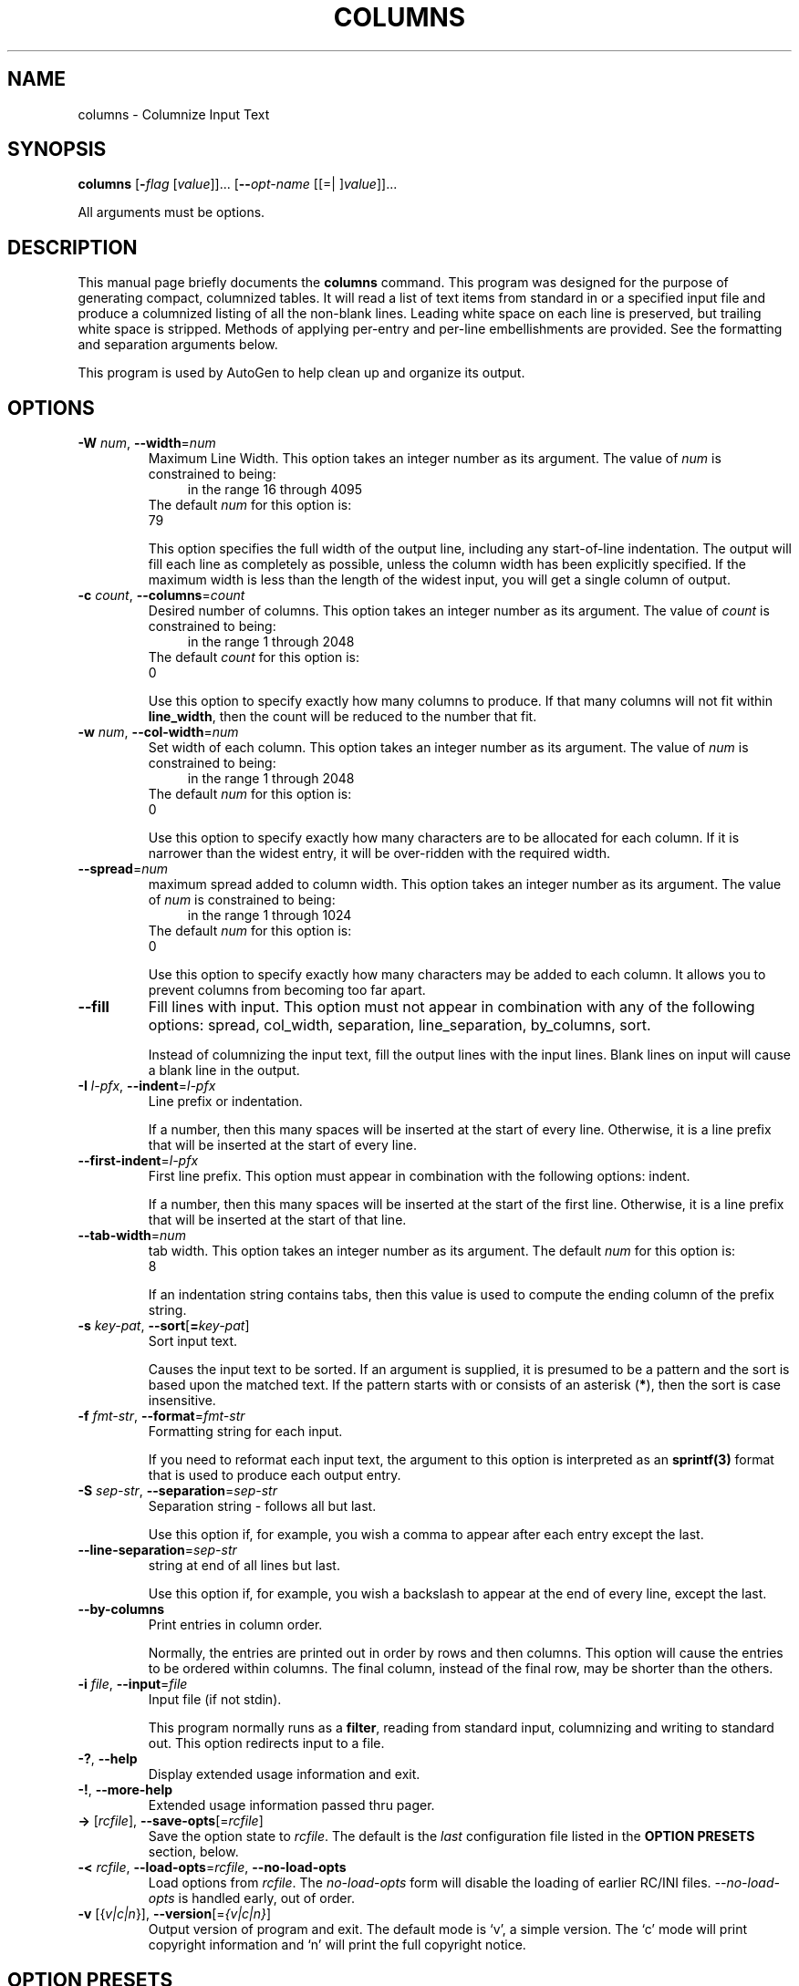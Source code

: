 .TH COLUMNS 1 2010-05-08 "(GNU AutoGen 1.2)" "Programmer's Manual"
.\"  DO NOT EDIT THIS FILE   (columns.1)
.\"  
.\"  It has been AutoGen-ed  May , 2010 at  by AutoGen 5.10.1
.\"  From the definitions    ./opts.def
.\"  and the template file   agman1
.\"
.SH NAME
columns \- Columnize Input Text
.SH SYNOPSIS
.B columns
.\" Mixture of short (flag) options and long options
.RB [ \-\fIflag\fP " [\fIvalue\fP]]... [" \--\fIopt-name\fP " [[=| ]\fIvalue\fP]]..."
.PP
All arguments must be options.
.SH "DESCRIPTION"
This manual page briefly documents the \fBcolumns\fP command.
This program was designed for the purpose of generating compact,
columnized tables.  It will read a list of text items from standard
in or a specified input file and produce a columnized listing of
all the non-blank lines.  Leading white space on each line is
preserved, but trailing white space is stripped.  Methods of
applying per-entry and per-line embellishments are provided.
See the formatting and separation arguments below.

This program is used by AutoGen to help clean up and organize
its output.
.SH OPTIONS
.TP
.BR \-W " \fInum\fP, " \--width "=" \fInum\fP
Maximum Line Width.
This option takes an integer number as its argument.
The value of \fInum\fP is constrained to being:
.in +4
.nf
.na
in the range  16 through 4095
.fi
.in -4
The default \fInum\fP for this option is:
.ti +4
 79
.sp
This option specifies the full width of the output line,
including any start-of-line indentation.  The output will fill
each line as completely as possible, unless the column width has
been explicitly specified.  If the maximum width is less than
the length of the widest input, you will get a single column
of output.
.TP
.BR \-c " \fIcount\fP, " \--columns "=" \fIcount\fP
Desired number of columns.
This option takes an integer number as its argument.
The value of \fIcount\fP is constrained to being:
.in +4
.nf
.na
in the range  1 through 2048
.fi
.in -4
The default \fIcount\fP for this option is:
.ti +4
 0
.sp
Use this option to specify exactly how many columns to produce.
If that many columns will not fit within \fBline_width\fP, then
the count will be reduced to the number that fit.
.TP
.BR \-w " \fInum\fP, " \--col-width "=" \fInum\fP
Set width of each column.
This option takes an integer number as its argument.
The value of \fInum\fP is constrained to being:
.in +4
.nf
.na
in the range  1 through 2048
.fi
.in -4
The default \fInum\fP for this option is:
.ti +4
 0
.sp
Use this option to specify exactly how many characters are to be
allocated for each column.  If it is narrower than the widest entry,
it will be over-ridden with the required width.
.TP
.BR \--spread "=\fInum\fP"
maximum spread added to column width.
This option takes an integer number as its argument.
The value of \fInum\fP is constrained to being:
.in +4
.nf
.na
in the range  1 through 1024
.fi
.in -4
The default \fInum\fP for this option is:
.ti +4
 0
.sp
Use this option to specify exactly how many characters may be
added to each column.  It allows you to prevent columns from
becoming too far apart.
.TP
.BR \--fill
Fill lines with input.
This option must not appear in combination with any of the following options:
spread, col_width, separation, line_separation, by_columns, sort.
.sp
Instead of columnizing the input text, fill the output lines
with the input lines.  Blank lines on input will cause a
blank line in the output.
.TP
.BR \-I " \fIl-pfx\fP, " \--indent "=" \fIl-pfx\fP
Line prefix or indentation.
.sp
If a number, then this many spaces will be inserted at the start of
every line.  Otherwise, it is a line prefix that will be inserted
at the start of every line.
.TP
.BR \--first-indent "=\fIl-pfx\fP"
First line prefix.
This option must appear in combination with the following options:
indent.
.sp
If a number, then this many spaces will be inserted at the start of
the first line.  Otherwise, it is a line prefix that will be inserted
at the start of that line.
.TP
.BR \--tab-width "=\fInum\fP"
tab width.
This option takes an integer number as its argument.
The default \fInum\fP for this option is:
.ti +4
 8
.sp
If an indentation string contains tabs, then this value is used to
compute the ending column of the prefix string.
.TP
.BR \-s " \fIkey-pat\fP, " \--sort [ =\fIkey-pat\fP ]
Sort input text.
.sp
Causes the input text to be sorted.  If an argument is supplied,
it is presumed to be a pattern and the sort is based upon the
matched text.  If the pattern starts with or consists of
an asterisk (\fB*\fP), then the sort is case insensitive.
.TP
.BR \-f " \fIfmt-str\fP, " \--format "=" \fIfmt-str\fP
Formatting string for each input.
.sp
If you need to reformat each input text, the argument to this
option is interpreted as an \fBsprintf(3)\fP format that is used
to produce each output entry.
.TP
.BR \-S " \fIsep-str\fP, " \--separation "=" \fIsep-str\fP
Separation string \- follows all but last.
.sp
Use this option if, for example, you wish a comma to appear after
each entry except the last.
.TP
.BR \--line-separation "=\fIsep-str\fP"
string at end of all lines but last.
.sp
Use this option if, for example, you wish a backslash to appear at
the end of every line, except the last.
.TP
.BR \--by-columns
Print entries in column order.
.sp
Normally, the entries are printed out in order by rows and then columns.
This option will cause the entries to be ordered within columns.
The final column, instead of the final row, may be shorter than the
others.
.TP
.BR \-i " \fIfile\fP, " \--input "=" \fIfile\fP
Input file (if not stdin).
.sp
This program normally runs as a \fBfilter\fP, reading from standard
input, columnizing and writing to standard out.  This option redirects
input to a file.
.TP
.BR \-? , " \--help"
Display extended usage information and exit.
.TP
.BR \-! , " \--more-help"
Extended usage information passed thru pager.
.TP
.BR \-> " [\fIrcfile\fP]," " \--save-opts" "[=\fIrcfile\fP]"
Save the option state to \fIrcfile\fP.  The default is the \fIlast\fP
configuration file listed in the \fBOPTION PRESETS\fP section, below.
.TP
.BR \-< " \fIrcfile\fP," " \--load-opts" "=\fIrcfile\fP," " \--no-load-opts"
Load options from \fIrcfile\fP.
The \fIno-load-opts\fP form will disable the loading
of earlier RC/INI files.  \fI--no-load-opts\fP is handled early,
out of order.
.TP
.BR \-v " [{\fIv|c|n\fP}]," " \--version" "[=\fI{v|c|n}\fP]"
Output version of program and exit.  The default mode is `v', a simple
version.  The `c' mode will print copyright information and `n' will
print the full copyright notice.
.SH OPTION PRESETS
Any option that is not marked as \fInot presettable\fP may be preset
by loading values from configuration ("RC" or ".INI") file(s) and values from
environment variables named:
.nf
  \fBCOLUMNS_<option-name>\fP or \fBCOLUMNS\fP
.fi
.ad
The environmental presets take precedence (are processed later than)
the configuration files.
The \fIhomerc\fP files are "\fI.\fP", and "\fI$HOME\fP".
If any of these are directories, then the file \fI.columnsrc\fP
is searched for within those directories.
.SH "SEE ALSO"
This program is documented more fully in the Columns section
of the Add-On chapter in the
.IR AutoGen
Info system documentation.
.SH AUTHOR
Bruce Korb
.br
Please send bug reports to:  autogen-users@lists.sourceforge.net

.PP
Released under the GNU General Public License.
.PP
This manual page was \fIAutoGen\fP-erated from the \fBcolumns\fP
option definitions.
